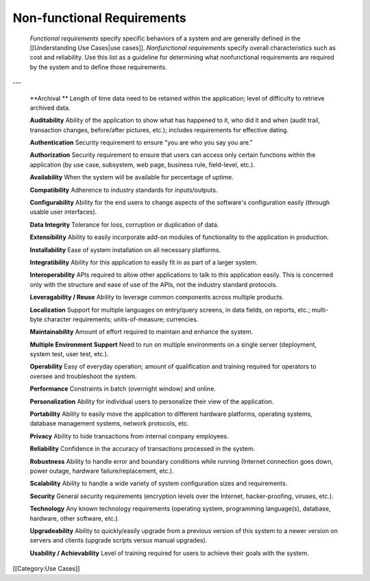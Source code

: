 Non-functional Requirements
===========================

 *Functional requirements*  specify specific behaviors of a system and are generally defined in the [[Understanding Use Cases|use cases]]. *Nonfunctional requirements*  specify overall characteristics such as cost and reliability. Use this list as a guideline for determining what nonfunctional requirements are required by the system and to define those requirements. 

---

 **Archival	** Length of time data need to be retained within the application; level of difficulty to retrieve archived data.

 **Auditability** 	Ability of the application to show what has happened to it, who did it and when (audit trail, transaction changes, before/after pictures, etc.); includes requirements for effective dating.

 **Authentication** 	Security requirement to ensure "you are who you say you are."

 **Authorization** 	Security requirement to ensure that users can access only certain functions within the application (by use case, subsystem, web page, business rule, field-level, etc.).

 **Availability** 	When the system will be available for percentage of uptime.

 **Compatibility** 	Adherence to industry standards for inputs/outputs.

 **Configurability** 	Ability for the end users to change aspects of the software's configuration easily (through usable user interfaces).

 **Data Integrity** 	Tolerance for loss, corruption or duplication of data.

 **Extensibility** 	Ability to easily incorporate add-on modules of functionality to the application in production.

 **Installability** 	Ease of system installation on all necessary platforms.

 **Integratibility** 	Ability for this application to easily fit in as part of a larger system.

 **Interoperability** 	APIs required to allow other applications to talk to this application easily. This is concerned only with the structure and ease of use of the APIs, not the industry standard protocols.

 **Leveragability / Reuse** 	Ability to leverage common components across multiple products.

 **Localization** 	Support for multiple languages on entry/query screens, in data fields, on reports, etc.; multi-byte character requirements; units-of-measure; currencies.

 **Maintainability** 	Amount of effort required to maintain and enhance the system.

 **Multiple Environment Support**  	Need to run on multiple environments on a single server (deployment, system test, user test, etc.).

 **Operability** 	Easy of everyday operation; amount of qualification and training required for operators to oversee and troubleshoot the system.

 **Performance** 	Constraints in batch (overnight window) and online.

 **Personalization** 	Ability for individual users to personalize their view of the application.

 **Portability** 	Ability to easily move the application to different hardware platforms, operating systems, database management systems, network protocols, etc.

 **Privacy** 	Ability to hide transactions from internal company employees.

 **Reliability** 	Confidence in the accuracy of transactions processed in the system.

 **Robustness** 	Ability to handle error and boundary conditions while running (Internet connection goes down, power outage, hardware failure/replacement, etc.).

 **Scalability** 	Ability to handle a wide variety of system configuration sizes and requirements.

 **Security** 	General security requirements (encryption levels over the Internet, hacker-proofing, viruses, etc.).

 **Technology** 	Any known technology requirements (operating system, programming language(s), database, hardware, other software, etc.).

 **Upgradeability** 	Ability to quickly/easily upgrade from a previous version of this system to a newer version on servers and clients (upgrade scripts versus manual upgrades).

 **Usability / Achievability** 	Level of training required for users to achieve their goals with the system.
[[Category:Use Cases]]
